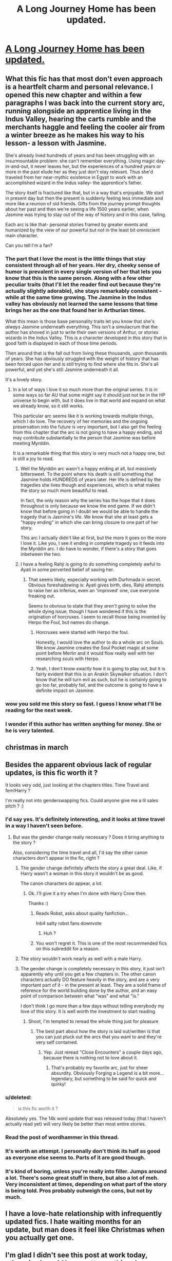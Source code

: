 #+TITLE: A Long Journey Home has been updated.

* [[https://www.fanfiction.net/s/9860311/14/A-Long-Journey-Home][A Long Journey Home has been updated.]]
:PROPERTIES:
:Author: rl0828
:Score: 48
:DateUnix: 1488826053.0
:DateShort: 2017-Mar-06
:FlairText: Misc
:END:

** What this fic has that most don't even approach is a heartfelt charm and personal relevance. I opened this new chapter and within a few paragraphs I was back into the current story arc, running alongside an apprentice living in the Indus Valley, hearing the carts rumble and the merchants haggle and feeling the cooler air from a winter breeze as he makes his way to his lesson- a lesson with Jasmine.

She's already lived hundreds of years and has been struggling with an insurmountable problem: she can't remember everything. Using magic day-in-and-out, it never leaves her, but the experiences of a hundred years or more in the past elude her as they just don't stay relevant. Thus she'd traveled from her near-mythic existence in Egypt to work with an accomplished wizard in the Indus valley- the apprentice's father.

The story itself is fractured like that, but in a way that's enjoyable. We start in present day but then the present is suddenly feeling less immediate and more like a reunion of old friends. Gifts from the journey prompt thoughts about her past and then we're seeing a life 1500 years earlier, when Jasmine was trying to stay out of the way of history and in this case, failing.

Each arc is like that- personal stories framed by greater events and humanized by the view of our powerful but not in the least bit omniscient main character.

Can you tell I'm a fan?
:PROPERTIES:
:Author: wordhammer
:Score: 21
:DateUnix: 1488832558.0
:DateShort: 2017-Mar-07
:END:

*** The part that I love the most is the little things that stay consistent through all of her years. Her dry, cheeky sense of humor is prevalent in every single version of her that lets you know that this is the same person. Along with a few other peculiar traits (that I'll let the reader find out because they're actually slightly adorable), she stays remarkably consistent - while at the same time growing. The Jasmine in the Indus valley has obviously not learned the same lessons that time brings her as the one that found her in Arthurian times.

What this mean is those base personality traits let you know that she's /always/ Jasmine underneath everything. This isn't a simulacrum that the author has shoved in just to write their own versions of Arthur, or stories wizards in the Indus Valley. This is a character developed in this story that in good faith is displayed in each of those time periods.

Then around that is the fall out from living these thousands, upon thousands of years. She has obviously struggled with the weight of history that has been forced upon her and is /still/ trying to find where she fits in. She's all powerful, and yet she's still Jasmine underneath it all.

It's a lovely story.
:PROPERTIES:
:Score: 11
:DateUnix: 1488835493.0
:DateShort: 2017-Mar-07
:END:

**** In a lot of ways I love it so much more than the original series. It is in some ways so far AU that some might say it should just not be in the HP universe to begin with, but it does live in that world and expand on what we already know, so it still works.

This particular arc seems like it is working towards multiple things, which I do love. The recovery of her memories and the ongoing preservation into the future is very important, but I also get the feeling from this chapter that the arc is not going to have a happy ending, and may contribute substantially to the person that Jasmine was before meeting Myrddin.

It is a remarkable thing that this story is very much not a happy one, but is still a joy to read.
:PROPERTIES:
:Author: lordcrimmeh
:Score: 9
:DateUnix: 1488851422.0
:DateShort: 2017-Mar-07
:END:

***** Well the Myrddin arc wasn't a happy ending at all, but massively bittersweet. To the point where his death is still something that Jasmine holds HUNDREDS of years later. Her life is defined by the tragedies she lives though and experiences, which is what makes the story so much more beautiful to read.

In fact, the only reason why the series has the hope that it does throughout is only because we know the end game. If we didn't know that before going in I doubt we would be able to handle the tragedy that is Jasmine's life. We know that she at least gets a "happy ending" in which she can bring closure to one part of her story.

This arc I actually didn't like at first, but the more it goes on the more I love it. Like you, I see it ending in complete tragedy so it feeds into the Myrddin arc. I do have to wonder, if there's a story that goes inbetween the two.
:PROPERTIES:
:Score: 6
:DateUnix: 1488852276.0
:DateShort: 2017-Mar-07
:END:


***** I have a feeling Rahji is going to do something completely awful to Ayati in some perverted belief of saving her.
:PROPERTIES:
:Author: Lyion
:Score: 3
:DateUnix: 1488896132.0
:DateShort: 2017-Mar-07
:END:

****** That seems likely, especially working with Durhmada in secret. Obvious foreshadowing is: Ayati gives birth, dies, Rahji attempts to raise her as Inferius, even an 'improved' one, cue everyone freaking out.

Seems to obvious to state that they /aren't/ going to solve the whole dying issue, though I have wondered if this is the origination of horcruxes. I seem to recall those being invented by Herpo the Foul, but names do change.
:PROPERTIES:
:Author: metaridley18
:Score: 3
:DateUnix: 1488910401.0
:DateShort: 2017-Mar-07
:END:

******* Horcruxes were started with Herpo the foul.

Honestly, I would love the author to do a whole arc on Souls. We know Jasmine creates the Soul Pocket magic at some point before Merlin and it would flow really well with her researching souls with Herpo.
:PROPERTIES:
:Author: Lyion
:Score: 3
:DateUnix: 1488928802.0
:DateShort: 2017-Mar-08
:END:


******* Yeah, I don't know /exactly/ how it is going to play out, but it is fairly evident that this is an Anakin Skywalker situation. I don't know that he will turn evil as such, but he is certainly going to go too far, probably fail, and the outcome is going to have a definite impact on Jasmine.
:PROPERTIES:
:Author: lordcrimmeh
:Score: 3
:DateUnix: 1488933949.0
:DateShort: 2017-Mar-08
:END:


*** wow you sold me this story so fast. I guess I know what I'll be reading for the next week.
:PROPERTIES:
:Author: askformyhand
:Score: 4
:DateUnix: 1488896518.0
:DateShort: 2017-Mar-07
:END:


*** I wonder if this author has written anything for money. She or he is very talented.
:PROPERTIES:
:Score: 3
:DateUnix: 1488853479.0
:DateShort: 2017-Mar-07
:END:


** christmas in march
:PROPERTIES:
:Author: flagamuffin
:Score: 6
:DateUnix: 1488830405.0
:DateShort: 2017-Mar-06
:END:


** Besides the apparent obvious lack of regular updates, is this fic worth it ?

It looks very odd, just looking at the chapters titles. Time Travel and fem!Harry ?

I'm really not into genderswapping fics. Could anyone give me a lil sales pitch ? :)
:PROPERTIES:
:Author: K0ULIK0V
:Score: 5
:DateUnix: 1488826643.0
:DateShort: 2017-Mar-06
:END:

*** I'd say yes. It's definitely interesting, and it looks at time travel in a way I haven't seen before.
:PROPERTIES:
:Author: Johnsmitish
:Score: 8
:DateUnix: 1488827207.0
:DateShort: 2017-Mar-06
:END:

**** But was the gender change really necessary ? Does it bring anything to the story ?

Also, considering the time travel and all, I'd say the other canon characters don't appear in the fic, right ?
:PROPERTIES:
:Author: K0ULIK0V
:Score: 4
:DateUnix: 1488827306.0
:DateShort: 2017-Mar-06
:END:

***** The gender change definitely affects the story a great deal. Like, if Harry wasn't a woman in this story it wouldn't be as good.

The canon characters do appear, a lot.
:PROPERTIES:
:Author: Johnsmitish
:Score: 12
:DateUnix: 1488827444.0
:DateShort: 2017-Mar-06
:END:

****** Ok. I'll give it a try when I'm done with Harry Crow then.

Thanks :)
:PROPERTIES:
:Author: K0ULIK0V
:Score: 4
:DateUnix: 1488827571.0
:DateShort: 2017-Mar-06
:END:

******* Reads Robst, asks about quality fanfiction...

Inb4 salty robst fans downvote
:PROPERTIES:
:Author: GoldBear_
:Score: 11
:DateUnix: 1488850826.0
:DateShort: 2017-Mar-07
:END:

******** Huh ?
:PROPERTIES:
:Author: K0ULIK0V
:Score: 1
:DateUnix: 1489582248.0
:DateShort: 2017-Mar-15
:END:


******* You won't regret it. This is one of the most recommended fics on this subreddit for a reason.
:PROPERTIES:
:Author: ihowlatthemoon
:Score: 7
:DateUnix: 1488830974.0
:DateShort: 2017-Mar-06
:END:


***** The story wouldn't work nearly as well with a male Harry.
:PROPERTIES:
:Score: 3
:DateUnix: 1488845597.0
:DateShort: 2017-Mar-07
:END:


***** The gender change is completely necessary in this story, it just isn't apparently why until you get a few chapters in. The other canon characters actually DO feature heavily in the story, and are a very important part of it - in the present at least. They are a solid frame of reference for the world building done by the author, and an easy point of comparison between what "was" and what "is."

I don't think I go more than a few days without telling everybody my love of this story. It is well worth the investment to start reading.
:PROPERTIES:
:Score: 8
:DateUnix: 1488831539.0
:DateShort: 2017-Mar-06
:END:

****** Shoot, I'm tempted to reread the whole thing just for pleasure
:PROPERTIES:
:Score: 4
:DateUnix: 1488845629.0
:DateShort: 2017-Mar-07
:END:

******* The best part about how the story is laid out/written is that you can just pluck out the arcs that you want to and they're very self contained.
:PROPERTIES:
:Score: 5
:DateUnix: 1488846433.0
:DateShort: 2017-Mar-07
:END:

******** Yep. Just reread "Close Encounters" a couple days ago, because there is nothing not to love about it.
:PROPERTIES:
:Author: lordcrimmeh
:Score: 4
:DateUnix: 1488851553.0
:DateShort: 2017-Mar-07
:END:

********* That's probably my favorite arc, just for sheer absurdity. Obviously Forging a Legend is a bit more...legendary, but something to be said for quick and quirky!
:PROPERTIES:
:Author: metaridley18
:Score: 3
:DateUnix: 1488910487.0
:DateShort: 2017-Mar-07
:END:


*** u/deleted:
#+begin_quote
  is this fic worth it ?
#+end_quote

Absolutely yes. The 14k word update that was released today (that I haven't actually read yet) will very likely be better than most entire stories.
:PROPERTIES:
:Score: 7
:DateUnix: 1488845547.0
:DateShort: 2017-Mar-07
:END:


*** Read the post of wordhammer in this thread.
:PROPERTIES:
:Author: fflai
:Score: 4
:DateUnix: 1488841899.0
:DateShort: 2017-Mar-07
:END:


*** It's worth an attempt. I personally don't think its half as good as everyone else seems to. Parts of it are good though.
:PROPERTIES:
:Author: EpicBeardMan
:Score: 2
:DateUnix: 1488871573.0
:DateShort: 2017-Mar-07
:END:


*** It's kind of boring, unless you're really into filler. Jumps around a lot. There's some great stuff in there, but also a lot of meh. Very inconsistent at times, depending on what part of the story is being told. Pros probably outweigh the cons, but not by much.
:PROPERTIES:
:Author: Lord_Anarchy
:Score: 0
:DateUnix: 1488836603.0
:DateShort: 2017-Mar-07
:END:


** I have a love-hate relationship with infrequently updated fics. I hate waiting months for an update, but man does it feel like Christmas when you actually get one.
:PROPERTIES:
:Author: woop_woop_throwaway
:Score: 7
:DateUnix: 1488832416.0
:DateShort: 2017-Mar-07
:END:


** I'm glad I didn't see this post at work today, otherwise I would have gotten nothing done during the afternoon.
:PROPERTIES:
:Score: 4
:DateUnix: 1488844618.0
:DateShort: 2017-Mar-07
:END:


** Aaaand of course the end of the chapter hit me right in the feels
:PROPERTIES:
:Score: 3
:DateUnix: 1488853062.0
:DateShort: 2017-Mar-07
:END:


** What I like best about this story, and I understand why a lot of stories don't have it, is how completely comfortable "Harry" is with "him"self. I'm me. This is me. All of this. If you aren't comfortable with that, too bad.

[[/spoiler][Of course, most Harrys don't have 5,000 years to get so comfortable with themselves. Sad panda.]]
:PROPERTIES:
:Author: jeffala
:Score: 2
:DateUnix: 1488913696.0
:DateShort: 2017-Mar-07
:END:
